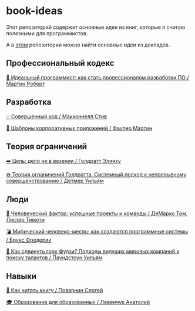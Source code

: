 * book-ideas

Этот репозиторий содержит основные идеи из книг, которые я считаю полезными для программистов.

А в [[https://github.com/abtv/talk-ideas][этом]] репозитории можно найти основные идеи из докладов.


** Профессиональный кодекс

[[https://github.com/abtv/book-ideas/blob/master/ideas/clean_coder_martin.org][💪 Идеальный программист: как стать провессионалом разработки ПО / Мартин Роберт]]


** Разработка

[[https://github.com/abtv/book-ideas/blob/master/ideas/code_complete_mcconnell.org][💡 Совершенный код / Макконнелл Стив]]

[[https://github.com/abtv/book-ideas/blob/master/ideas/patterns_of_enterprise_application_architecture_fowler.org][🏢 Шаблоны корпоративных приложений / Фаулер Мартин]]


** Теория ограничений

[[https://github.com/abtv/book-ideas/blob/master/ideas/goal_its_not_luck.org][➡️ Цель: дело не в везении / Голдратт Элияху]]

[[https://github.com/abtv/book-ideas/blob/master/ideas/system_approach_to_continuous_improvement.org][⚙️ Теория ограничений Голдратта. Системный подход к непрерывному совершенствованию / Детмер Уильям]]


** Люди

[[https://github.com/abtv/book-ideas/blob/master/ideas/peopleware_demarko_lister.org][👥 Человеческий фактор: успешные проекты и команды / ДеМарко Том, Листер Тимоти]]

[[https://github.com/abtv/book-ideas/blob/master/ideas/mythical_man_month_brooks.org][💣 Мифический человеко-месяц: как создаются программные системы / Брукс Фредерик]]

[[https://github.com/abtv/book-ideas/blob/master/ideas/how_would_you_move_mount_fuji.org][🗻 Как сдвинуть гору Фудзи? Подходы ведущих мировых компаний к поиску талантов / Паундстоун Уильям]]


** Навыки

[[https://github.com/abtv/book-ideas/blob/master/ideas/how_to_read_a_book_povarnin.org][📖 Как читать книгу / Поварнин Сергей]]

[[https://github.com/abtv/book-ideas/blob/master/ideas/education_levenchuk.org][🎓 Образование для образованных / Левенчук Анатолий]]
